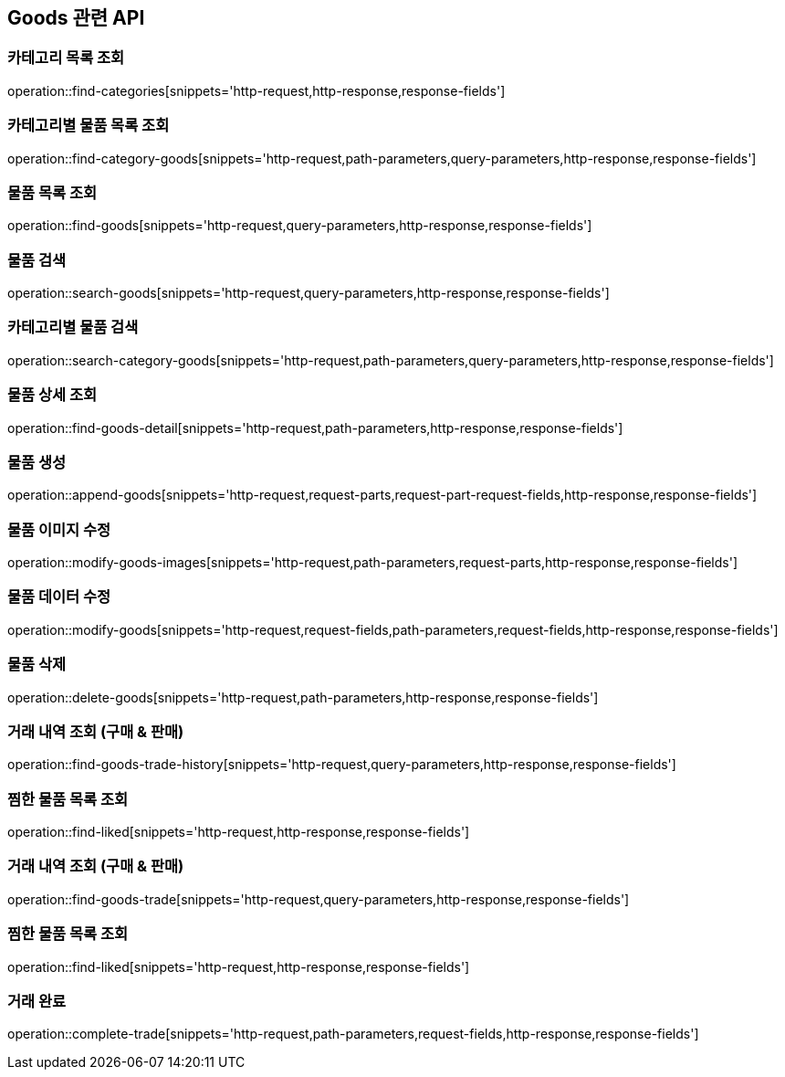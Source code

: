 == Goods 관련 API

=== 카테고리 목록 조회
operation::find-categories[snippets='http-request,http-response,response-fields']

=== 카테고리별 물품 목록 조회
operation::find-category-goods[snippets='http-request,path-parameters,query-parameters,http-response,response-fields']

=== 물품 목록 조회
operation::find-goods[snippets='http-request,query-parameters,http-response,response-fields']

=== 물품 검색
operation::search-goods[snippets='http-request,query-parameters,http-response,response-fields']

=== 카테고리별 물품 검색
operation::search-category-goods[snippets='http-request,path-parameters,query-parameters,http-response,response-fields']

=== 물품 상세 조회
operation::find-goods-detail[snippets='http-request,path-parameters,http-response,response-fields']

=== 물품 생성
operation::append-goods[snippets='http-request,request-parts,request-part-request-fields,http-response,response-fields']

=== 물품 이미지 수정
operation::modify-goods-images[snippets='http-request,path-parameters,request-parts,http-response,response-fields']

=== 물품 데이터 수정
operation::modify-goods[snippets='http-request,request-fields,path-parameters,request-fields,http-response,response-fields']

=== 물품 삭제
operation::delete-goods[snippets='http-request,path-parameters,http-response,response-fields']

=== 거래 내역 조회 (구매 & 판매)
operation::find-goods-trade-history[snippets='http-request,query-parameters,http-response,response-fields']


=== 찜한 물품 목록 조회
operation::find-liked[snippets='http-request,http-response,response-fields']

=== 거래 내역 조회 (구매 & 판매)
operation::find-goods-trade[snippets='http-request,query-parameters,http-response,response-fields']

=== 찜한 물품 목록 조회
operation::find-liked[snippets='http-request,http-response,response-fields']

=== 거래 완료
operation::complete-trade[snippets='http-request,path-parameters,request-fields,http-response,response-fields']

